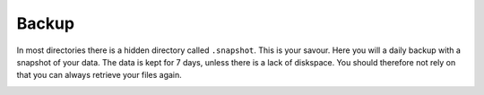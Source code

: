 Backup
======

In most directories there is a hidden directory called ``.snapshot``. This is your savour. Here you will a daily backup with a snapshot of your data. The data is kept for 7 days, unless there is a lack of diskspace. You should therefore not rely on that you can always retrieve your files again.

.. image:: backup.png
   :alt: Scrrenshot of .snapshot folder 
   :align: center
